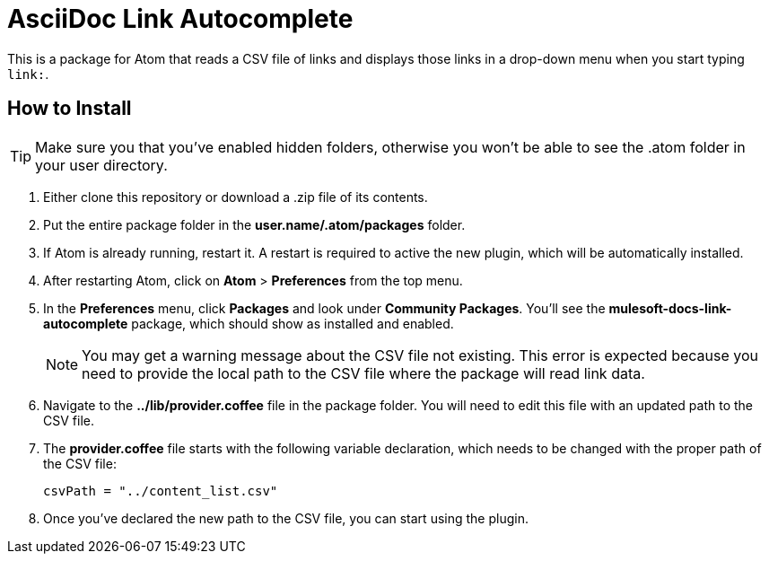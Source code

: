 = AsciiDoc Link Autocomplete

This is a package for Atom that reads a CSV file of links and displays those links in a drop-down menu when you start typing `link:`. 

== How to Install

[TIP]
Make sure you that you've enabled hidden folders, otherwise you won't be able to see the .atom folder in your user directory.

. Either clone this repository or download a .zip file of its contents.
. Put the entire package folder in the *user.name/.atom/packages* folder.
. If Atom is already running, restart it. A restart is required to active the new plugin, which will be automatically installed.
. After restarting Atom, click on *Atom* > *Preferences* from the top menu.
. In the *Preferences* menu, click *Packages* and look under *Community Packages*. You'll see the *mulesoft-docs-link-autocomplete* package, which should show as installed and enabled.
+
[NOTE]
You may get a warning message about the CSV file not existing. This error is expected because you need to provide the local path to the CSV file where the package will read link data.
+
. Navigate to the *../lib/provider.coffee* file in the package folder. You will need to edit this file with an updated path to the CSV file.
. The *provider.coffee* file starts with the following variable declaration, which needs to be changed with the proper path of the CSV file:
+
[source]
----
csvPath = "../content_list.csv"
----
+
. Once you've declared the new path to the CSV file, you can start using the plugin.
